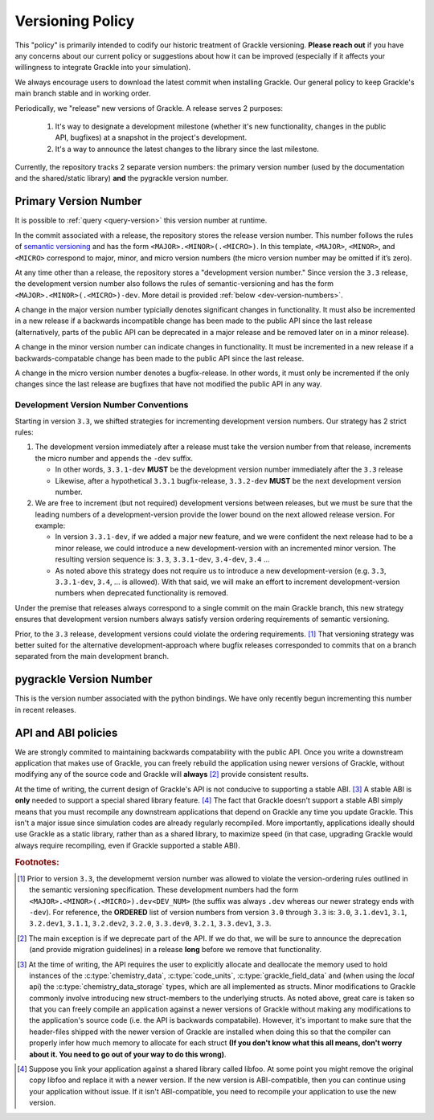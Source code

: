 
.. _versioning-code:

Versioning Policy
=================

This "policy" is primarily intended to codify our historic treatment of Grackle versioning.
**Please reach out** if you have any concerns about our current policy or suggestions about how it can be improved (especially if it affects your willingness to integrate Grackle into your simulation).

We always encourage users to download the latest commit when installing Grackle.
Our general policy to keep Grackle's main branch stable and in working order.

Periodically, we "release" new versions of Grackle.
A release serves 2 purposes:

  1. It's way to designate a development milestone (whether it's new functionality, changes in the public API, bugfixes) at a snapshot in the project's development.
  2. It's a way to announce the latest changes to the library since the last milestone.

Currently, the repository tracks 2 separate version numbers: the primary version number (used by the documentation and the shared/static library) **and** the pygrackle version number.

.. _primary-version-number:

Primary Version Number
----------------------

It is possible to :ref:`query <query-version>` this version number at runtime.

In the commit associated with a release, the repository stores the release version number.
This number follows the rules of `semantic versioning <https://semver.org/>`__ and has the form ``<MAJOR>.<MINOR>(.<MICRO>)``.
In this template, ``<MAJOR>``, ``<MINOR>``, and ``<MICRO>`` correspond to major, minor, and micro version numbers (the micro version number may be omitted if it’s zero).

At any time other than a release, the repository stores a "development version number."
Since version the ``3.3`` release, the development version number also follows the rules of semantic-versioning and has the form ``<MAJOR>.<MINOR>(.<MICRO>)-dev``.
More detail is provided :ref:`below <dev-version-numbers>`.

.. COMMENT BLOCK

   If we were following the rules of semantic versioning as strictly
   as possible, we would NEVER remove deprecated functionality except
   when incrementing the major version number.  For example, in the
   release of Grackle 3.0, we marked some functions as deprecated.
   Technically, if we were adhering to the rules of semantic
   versioning as strictly as possible, we would have waited until
   Grackle 4.0 to actually remove those functions.  The main reason to
   do this is if we cared about maintaining ABI compatability between
   minor versions (it would make the shared library numbering make
   more sense)

   With all of that said, it's still technically correct for us to say
   that we follow the semantic versioning specification. An explicit
   exception appears to be carved out for removing deprecated
   functionality.

A change in the major version number typicially denotes significant changes in functionality.
It must also be incremented in a new release if a backwards incompatible change has been made to the public API since the last release (alternatively, parts of the public API can be deprecated in a major release and be removed later on in a minor release).

A change in the minor version number can indicate changes in functionality.
It must be incremented in a new release if a backwards-compatable change has been made to the public API since the last release.

A change in the micro version number denotes a bugfix-release.
In other words, it must only be incremented if the only changes since the last release are bugfixes that have not modified the public API in any way.

.. _dev-version-numbers:

Development Version Number Conventions
++++++++++++++++++++++++++++++++++++++

Starting in version ``3.3``, we shifted strategies for incrementing development version numbers.
Our strategy has 2 strict rules:

1. The development version immediately after a release must take the version number from that release, increments the micro number and appends the ``-dev`` suffix.

   - In other words, ``3.3.1-dev`` **MUST** be the development version number immediately after the ``3.3`` release

   - Likewise, after a hypothetical ``3.3.1`` bugfix-release, ``3.3.2-dev`` **MUST** be the next development version number.

2. We are free to increment (but not required) development versions between releases, but we must be sure that the leading numbers of a development-version provide the lower bound on the next allowed release version.
   For example:

   - In version ``3.3.1-dev``, if we added a major new feature, and we were confident the next release had to be a minor release, we could introduce a new development-version with an incremented minor version.
     The resulting version sequence is: ``3.3``, ``3.3.1-dev``, ``3.4-dev``, ``3.4`` ...

   - As noted above this strategy does not require us to introduce a new development-version (e.g. ``3.3``, ``3.3.1-dev``, ``3.4``, ... is allowed). 
     With that said, we will make an effort to increment development-version numbers when deprecated functionality is removed.

Under the premise that releases always correspond to a single commit on the main Grackle branch, this new strategy ensures that development version numbers always satisfy version ordering requirements of semantic versioning.

Prior, to the ``3.3`` release, development versions could violate the ordering requirements. [#f1]_ 
That versioning strategy was better suited for the alternative development-approach where bugfix releases corresponded to commits that on a branch separated from the main development branch.

pygrackle Version Number
------------------------

This is the version number associated with the python bindings.
We have only recently begun incrementing this number in recent releases.


API and ABI policies
--------------------

We are strongly commited to maintaining backwards compatability with the public API.
Once you write a downstream application that makes use of Grackle, you can freely rebuild the application using newer versions of Grackle, without modifying any of the source code and Grackle will **always** [#f2]_ provide consistent results.


At the time of writing, the current design of Grackle's API is not conducive to supporting a stable ABI. [#f3]_
A stable ABI is **only** needed to support a special shared library feature. [#f4]_
The fact that Grackle doesn't support a stable ABI simply means that you must recompile any downstream applications that depend on Grackle any time you update Grackle.
This isn't a major issue since simulation codes are already regularly recompiled.
More importantly, applications ideally should use Grackle as a static library, rather than as a shared library, to maximize speed (in that case, upgrading Grackle would always require recompiling, even if Grackle supported a stable ABI).



.. rubric:: Footnotes:

.. [#f1] Prior to version ``3.3``, the developmemt version number was allowed to violate the version-ordering rules outlined in the semantic versioning specification.
         These development numbers had the form ``<MAJOR>.<MINOR>(.<MICRO>).dev<DEV_NUM>`` (the suffix was always ``.dev`` whereas our newer strategy ends with ``-dev``).
         For reference, the **ORDERED** list of version numbers from version ``3.0`` through ``3.3`` is: ``3.0``, ``3.1.dev1``, ``3.1``, ``3.2.dev1``, ``3.1.1``, ``3.2.dev2``, ``3.2.0``, ``3.3.dev0``, ``3.2.1``, ``3.3.dev1``, ``3.3``.

.. [#f2] The main exception is if we deprecate part of the API.
         If we do that, we will be sure to announce the deprecation (and provide migration guidelines) in a release **long** before we remove that functionality.

.. [#f3] At the time of writing, the API requires the user to explicitly allocate and deallocate the memory used to hold instances of the :c:type:`chemistry_data`, :c:type:`code_units`, :c:type:`grackle_field_data` and (when using the *local* api) the :c:type:`chemistry_data_storage` types, which are all implemented as structs.
         Minor modifications to Grackle commonly involve introducing new struct-members to the underlying structs.
         As noted above, great care is taken so that you can freely compile an application against a newer versions of Grackle without making any modifications to the application's source code (i.e. the API is backwards compatabile).
         However, it's important to make sure that the header-files shipped with the newer version of Grackle are installed when doing this so that the compiler can properly infer how much memory to allocate for each struct **(If you don't know what this all means, don't worry about it. You need to go out of your way to do this wrong)**.

.. COMMENT BLOCK

   If Grackle provided functions for allocating and freeing the memory
   for these structs, that would go a long ways towards acheiving ABI
   stability. I THINK that would technically be enough as long as we
   always made sure to add new struct-members to the end of the struct
   and we NEVER reordered or removed existing struct-members of ANY
   struct declared in the public header.

   In practice, a more robust solution would involve removing all
   structs from the public headers and then implementing functions
   like the dynamic API (or getter/setters) for accessing the members
   of all structs. libpng does something like this

.. [#f4] Suppose you link your application against a shared library called libfoo.
         At some point you might remove the original copy libfoo and replace it with a newer version.
         If the new version is ABI-compatible, then you can continue using your application without issue.
         If it isn't ABI-compatible, you need to recompile your application to use the new version.

